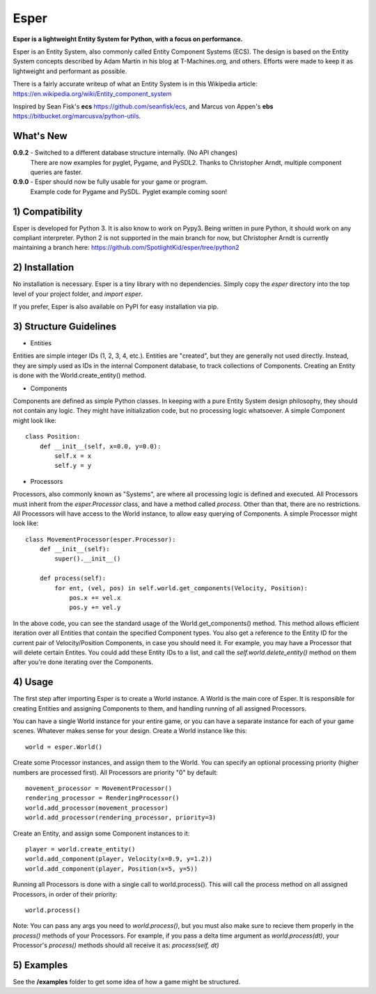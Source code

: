 Esper
=====
**Esper is a lightweight Entity System for Python, with a focus on performance.**

Esper is an Entity System, also commonly called Entity Component Systems (ECS).
The design is based on the Entity System concepts described by Adam Martin in his blog at
T-Machines.org, and others. Efforts were made to keep it as lightweight and performant as possible.

There is a fairly accurate writeup of what an Entity System is in this Wikipedia article:
https://en.wikipedia.org/wiki/Entity_component_system

Inspired by Sean Fisk's **ecs** https://github.com/seanfisk/ecs,
and Marcus von Appen's **ebs** https://bitbucket.org/marcusva/python-utils.



What's New
----------

**0.9.2** - Switched to a different database structure internally. (No API changes)
            There are now examples for pyglet, Pygame, and PySDL2.
            Thanks to Christopher Arndt, multiple component queries are faster.

**0.9.0** - Esper should now be fully usable for your game or program.
            Example code for Pygame and PySDL. Pyglet example coming soon!


1) Compatibility
----------------
Esper is developed for Python 3. It is also know to work on Pypy3. Being written in pure
Python, it should work on any compliant interpreter. Python 2 is not supported in the main
branch for now, but Christopher Arndt is currently maintaining a branch here:
https://github.com/SpotlightKid/esper/tree/python2

2) Installation
---------------
No installation is necessary. Esper is a tiny library with no dependencies. Simply copy
the *esper* directory into the top level of your project folder, and *import esper*.

If you prefer, Esper is also available on PyPI for easy installation via pip.


3) Structure Guidelines
-----------------------
* Entities 

Entities are simple integer IDs (1, 2, 3, 4, etc.).
Entities are "created", but they are generally not used directly. Instead, they are
simply used as IDs in the internal Component database, to track collections of Components.
Creating an Entity is done with the World.create_entity() method.


* Components

Components are defined as simple Python classes. In keeping with a pure Entity System
design philosophy, they should not contain any logic. They might have initialization
code, but no processing logic whatsoever. A simple Component might look like::

    class Position:
        def __init__(self, x=0.0, y=0.0):
            self.x = x
            self.y = y


* Processors

Processors, also commonly known as "Systems", are where all processing logic is defined and executed.
All Processors must inherit from the *esper.Processor* class, and have a method called
*process*. Other than that, there are no restrictions. All Processors will have access
to the World instance, to allow easy querying of Components. A simple Processor might look like::

    class MovementProcessor(esper.Processor):
        def __init__(self):
            super().__init__()

        def process(self):
            for ent, (vel, pos) in self.world.get_components(Velocity, Position):
                pos.x += vel.x
                pos.y += vel.y

In the above code, you can see the standard usage of the World.get_components() method. This method
allows efficient iteration over all Entities that contain the specified Component types. You also
get a reference to the Entity ID for the current pair of Velocity/Position Components, in case you
should need it. For example, you may have a Processor that will delete certain Entites. You could
add these Entity IDs to a list, and call the *self.world.delete_entity()* method on them after
you're done iterating over the Components.


4) Usage
--------
The first step after importing Esper is to create a World instance. A World is the main core
of Esper. It is responsible for creating Entities and assigning Components to them, and handling
running of all assigned Processors.

You can have a single World instance for your entire game, or you can have a separate instance
for each of your game scenes. Whatever makes sense for your design. Create a World instance like this::

    world = esper.World()


Create some Processor instances, and assign them to the World. You can specify an
optional processing priority (higher numbers are processed first). All Processors are
priority "0" by default::

    movement_processor = MovementProcessor()
    rendering_processor = RenderingProcessor()
    world.add_processor(movement_processor)
    world.add_processor(rendering_processor, priority=3)


Create an Entity, and assign some Component instances to it::

    player = world.create_entity()
    world.add_component(player, Velocity(x=0.9, y=1.2))
    world.add_component(player, Position(x=5, y=5))


Running all Processors is done with a single call to world.process(). This will call the
process method on all assigned Processors, in order of their priority::

    world.process()


Note: You can pass any args you need to *world.process()*, but you must also make sure to recieve
them properly in the *process()* methods of your Processors. For example, if you pass a delta time
argument as *world.process(dt)*, your Processor's *process()* methods should all receive it as:
*process(self, dt)*

5) Examples
-----------

See the **/examples** folder to get some idea of how a game might be structured.